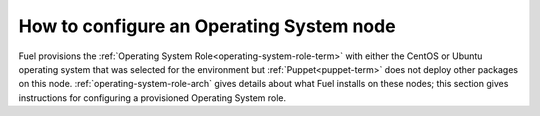 
.. _operating-system-role-ops:

How to configure an Operating System node
-----------------------------------------

Fuel provisions
the :ref:`Operating System Role<operating-system-role-term>`
with either the CentOS or Ubuntu operating system
that was selected for the environment
but :ref:`Puppet<puppet-term>` does not deploy other packages
on this node.
:ref:`operating-system-role-arch` gives details
about what Fuel installs on these nodes;
this section gives instructions for configuring
a provisioned Operating System role.
